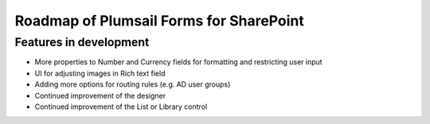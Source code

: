Roadmap of Plumsail Forms for SharePoint
=======================================================

Features in development
-------------------------------------------------------
- More properties to Number and Currency fields for formatting and restricting user input
- UI for adjusting images in Rich text field
- Adding more options for routing rules (e.g. AD user groups)
- Continued improvement of the designer
- Continued improvement of the List or Library control